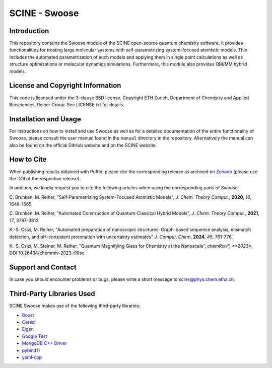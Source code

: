 SCINE - Swoose
=================

.. image:: resources/swoose_landscape_low_res.png
   :alt: SCINE Swoose

.. inclusion-marker-do-not-remove


Introduction
------------

This repository contains the Swoose module of
the SCINE open-source quantum chemistry software.
It provides functionalities for treating large molecular
systems with self-parametrizing system-focused atomistic models.
This includes the automated parametrization of such models and
applying them in single point calculations as well as structure
optimizations or molecular dynamics simulations. Furthermore, this
module also provides QM/MM hybrid models.

License and Copyright Information
---------------------------------

This code is licensed under the 3-clause BSD license.
Copyright ETH Zurich, Department of Chemistry and Applied Biosciences, Reiher Group.
See LICENSE.txt for details.

Installation and Usage
----------------------

For instructions on how to install and use Swoose as well as for a detailed
documentation of the entire functionality of Swoose, please consult the user
manual found in the ``manual`` directory in the repository.
Alternatively the manual can also be found on the official GitHub website and
on the SCINE website.

How to Cite
-----------

When publishing results obtained with Puffin, please cite the corresponding
release as archived on `Zenodo <https://doi.org/10.5281/zenodo.5782876>`_
(please use the DOI of the respective release).

In addition, we kindly request you to cite the following articles when using
the corresponding parts of Swoose:

C. Brunken, M. Reiher, "Self-Parametrizing System-Focused Atomistic Models",
*J. Chem. Theory Comput.*, **2020**, *16*, 1646-1665.

C. Brunken, M. Reiher, "Automated Construction of Quantum-Classical Hybrid Models",
*J. Chem. Theory Comput.*, **2021**, *17*, 3797-3813.

K.-S. Csizi, M. Reiher, "Automated preparation of nanoscopic structures: Graph-based
sequence analysis, mismatch detection, and pH-consistent protonation with uncertainty estimates"
*J. Comput. Chem*, **2024**, *45*, 761-776.

K.-S. Csizi, M. Steiner, M. Reiher, "Quantum Magnifying Glass for Chemistry at the Nanoscale",
*chemRxiv", **2023**, DOI 10.26434/chemrxiv-2023-t10sc.

Support and Contact
-------------------

In case you should encounter problems or bugs, please write a short message
to scine@phys.chem.ethz.ch.

Third-Party Libraries Used
--------------------------

SCINE Swoose makes use of the following third-party libraries:

- `Boost <https://www.boost.org/>`_
- `Cereal <https://uscilab.github.io/cereal/>`_
- `Eigen <http://eigen.tuxfamily.org>`_
- `Google Test <https://github.com/google/googletest>`_
- `MongoDB C++ Driver <http://mongocxx.org/>`_
- `pybind11 <https://github.com/pybind/pybind11>`_
- `yaml-cpp <https://github.com/jbeder/yaml-cpp>`_
